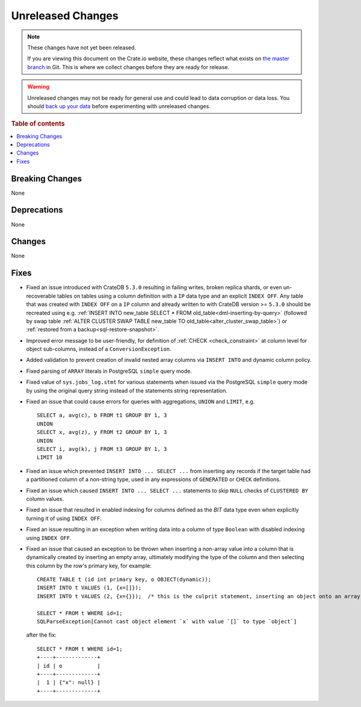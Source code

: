 
==================
Unreleased Changes
==================

.. NOTE::

    These changes have not yet been released.

    If you are viewing this document on the Crate.io website, these changes
    reflect what exists on `the master branch`_ in Git. This is where we
    collect changes before they are ready for release.

.. WARNING::

    Unreleased changes may not be ready for general use and could lead to data
    corruption or data loss. You should `back up your data`_ before
    experimenting with unreleased changes.

.. _the master branch: https://github.com/crate/crate
.. _back up your data: https://crate.io/docs/crate/reference/en/latest/admin/snapshots.html

.. DEVELOPER README
.. ================

.. Changes should be recorded here as you are developing CrateDB. When a new
.. release is being cut, changes will be moved to the appropriate release notes
.. file.

.. When resetting this file during a release, leave the headers in place, but
.. add a single paragraph to each section with the word "None".

.. Always cluster items into bigger topics. Link to the documentation whenever feasible.
.. Remember to give the right level of information: Users should understand
.. the impact of the change without going into the depth of tech.

.. rubric:: Table of contents

.. contents::
   :local:


Breaking Changes
================

None


Deprecations
============

None


Changes
=======

None

Fixes
=====

.. If you add an entry here, the fix needs to be backported to the latest
.. stable branch. You can add a version label (`v/X.Y`) to the pull request for
.. an automated mergify backport.

- Fixed an issue introduced with CrateDB ``5.3.0`` resulting in failing writes,
  broken replica shards, or even un-recoverable tables on tables using a
  column definition with a ``IP`` data type and an explicit ``INDEX OFF``.
  Any table that was created with ``INDEX OFF`` on a ``IP`` column and already
  written to with CrateDB version >= ``5.3.0`` should be recreated using e.g.
  :ref:`INSERT INTO new_table SELECT * FROM old_table<dml-inserting-by-query>`
  (followed by swap table
  :ref:`ALTER CLUSTER SWAP TABLE new_table TO old_table<alter_cluster_swap_table>`)
  or :ref:`restored from a backup<sql-restore-snapshot>`.

- Improved error message to be user-friendly, for definition of
  :ref:`CHECK <check_constraint>` at column level for object sub-columns,
  instead of a ``ConversionException``.

- Added validation to prevent creation of invalid nested array columns via
  ``INSERT INTO`` and dynamic column policy.

- Fixed parsing of ``ARRAY`` literals in PostgreSQL ``simple`` query mode.

- Fixed value of ``sys.jobs_log.stmt`` for various statements when issued via
  the PostgreSQL ``simple`` query mode by using the original query string
  instead of the statements string representation.

- Fixed an issue that could cause errors for queries with aggregations,
  ``UNION`` and ``LIMIT``, e.g. ::

    SELECT a, avg(c), b FROM t1 GROUP BY 1, 3
    UNION
    SELECT x, avg(z), y FROM t2 GROUP BY 1, 3
    UNION
    SELECT i, avg(k), j FROM t3 GROUP BY 1, 3
    LIMIT 10

- Fixed an issue which prevented ``INSERT INTO ... SELECT ...`` from inserting
  any records if the target table had a partitioned column of a non-string
  type, used in any expressions of ``GENERATED`` or ``CHECK`` definitions.

- Fixed an issue which caused ``INSERT INTO ... SELECT ...`` statements to
  skip ``NULL`` checks of ``CLUSTERED BY`` column values.

- Fixed an issue that resulted in enabled indexing for columns defined as
  the `BIT` data type even when explicitly turning it of using ``INDEX OFF``.

- Fixed an issue resulting in an exception when writing data into a column of
  type ``Boolean`` with disabled indexing using ``INDEX OFF``.

- Fixed an issue that caused an exception to be thrown when inserting a
  non-array value into a column that is dynamically created by inserting an
  empty array, ultimately modifying the type of the column and then selecting
  this column by the row's primary key, for example::

    CREATE TABLE t (id int primary key, o OBJECT(dynamic));
    INSERT INTO t VALUES (1, {x=[]});
    INSERT INTO t VALUES (2, {x={}});  /* this is the culprit statement, inserting an object onto an array typed column */

    SELECT * FROM t WHERE id=1;
    SQLParseException[Cannot cast object element `x` with value `[]` to type `object`]

  after the fix::

    SELECT * FROM t WHERE id=1;
    +----+-------------+
    | id | o           |
    +----+-------------+
    |  1 | {"x": null} |
    +----+-------------+
